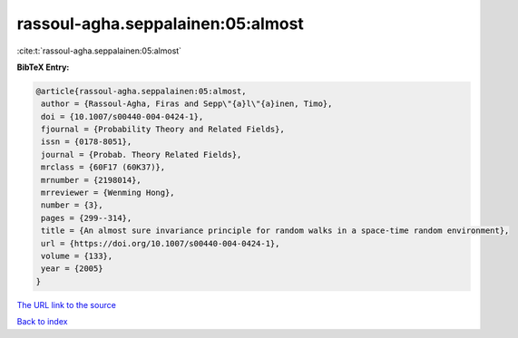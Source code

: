 rassoul-agha.seppalainen:05:almost
==================================

:cite:t:`rassoul-agha.seppalainen:05:almost`

**BibTeX Entry:**

.. code-block:: bibtex

   @article{rassoul-agha.seppalainen:05:almost,
    author = {Rassoul-Agha, Firas and Sepp\"{a}l\"{a}inen, Timo},
    doi = {10.1007/s00440-004-0424-1},
    fjournal = {Probability Theory and Related Fields},
    issn = {0178-8051},
    journal = {Probab. Theory Related Fields},
    mrclass = {60F17 (60K37)},
    mrnumber = {2198014},
    mrreviewer = {Wenming Hong},
    number = {3},
    pages = {299--314},
    title = {An almost sure invariance principle for random walks in a space-time random environment},
    url = {https://doi.org/10.1007/s00440-004-0424-1},
    volume = {133},
    year = {2005}
   }
`The URL link to the source <ttps://doi.org/10.1007/s00440-004-0424-1}>`_


`Back to index <../By-Cite-Keys.html>`_
